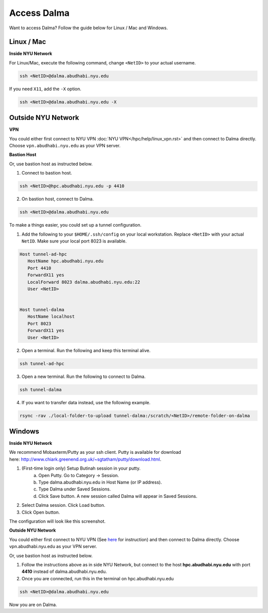 Access Dalma
============

Want to access Dalma? Follow the guide below for Linux / Mac and Windows.

Linux / Mac
------------

**Inside NYU Network**

For Linux/Mac, execute the following command, change ``<NetID>`` to your actual username.

.. code-block:: bash

    ssh <NetID>@dalma.abudhabi.nyu.edu

If you need ``X11``, add the ``-X`` option.

.. code-block:: bash

    ssh <NetID>@dalma.abudhabi.nyu.edu -X

Outside NYU Network
-------------------

**VPN**

You could either first connect to NYU VPN :doc:`NYU VPN</hpc/help/linux_vpn.rst>` and then connect to Dalma directly. Choose ``vpn.abudhabi.nyu.edu`` as your VPN server.

**Bastion Host**

Or, use bastion host as instructed below.

1. Connect to bastion host.

.. code-block:: bash
    
    ssh <NetID>@hpc.abudhabi.nyu.edu -p 4410


2. On bastion host, connect to Dalma.

.. code-block:: bash
    
    ssh <NetID>@dalma.abudhabi.nyu.edu


To make a things easier, you could set up a tunnel configuration.

1. Add the following to your ``$HOME/.ssh/config`` on your local workstation. Replace ``<NetID>`` with your actual ``NetID``. Make sure your local port 8023 is available.

.. code-block:: bash

 Host tunnel-ad-hpc
    HostName hpc.abudhabi.nyu.edu
    Port 4410
    ForwardX11 yes
    LocalForward 8023 dalma.abudhabi.nyu.edu:22
    User <NetID>


 Host tunnel-dalma
    HostName localhost
    Port 8023
    ForwardX11 yes
    User <NetID>


2. Open a terminal. Run the following and keep this terminal alive.

.. code-block:: bash

    ssh tunnel-ad-hpc


3. Open a new terminal. Run the following to connect to Dalma.

.. code-block:: bash

    ssh tunnel-dalma

4. If you want to transfer data instead, use the following example.

.. code-block:: bash

    rsync -rav ./local-folder-to-upload tunnel-dalma:/scratch/<NetID>/remote-folder-on-dalma


Windows
-------

**Inside NYU Network**

We recommend Mobaxterm/Putty as your ssh client. Putty is available for download here: http://www.chiark.greenend.org.uk/~sgtatham/putty/download.html. 

1. (First-time login only) Setup Butinah session in your putty.
    a. Open Putty. Go to Category -> Session. 
    b. Type dalma.abudhabi.nyu.edu in Host Name (or IP address).
    c. Type Dalma under Saved Sessions.
    d. Click Save button. A new session called Dalma will appear in Saved Sessions. 

.. image:: /hpc/img/putty.png


2. Select Dalma session. Click Load button. 
3. Click Open button.

The configuration will look like this screenshot.



**Outside NYU Network**

You could either first connect to NYU VPN (See `here <https://www.nyu.edu/life/information-technology/getting-started/network-and-connectivity/vpn.html>`__ for instruction) and then connect to Dalma directly. Choose vpn.abudhabi.nyu.edu as your VPN server.

Or, use bastion host as instructed below.

1. Follow the instructions above as in side NYU Network, but connect to the host **hpc.abudhabi.nyu.edu** with port **4410** instead of dalma.abudhabi.nyu.edu.
2. Once you are connected, run this in the terminal on hpc.abudhabi.nyu.edu

.. code-block:: bash

    ssh <NetID>@dalma.abudhabi.nyu.edu

Now you are on Dalma.
